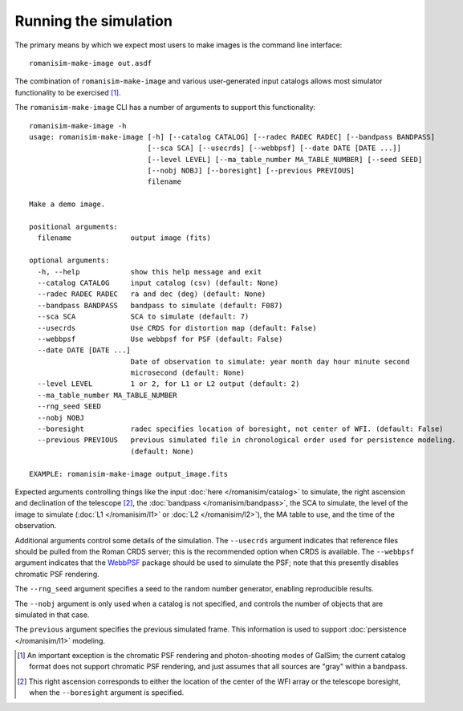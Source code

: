 Running the simulation
======================

The primary means by which we expect most users to make images is
the command line interface::

    romanisim-make-image out.asdf

The combination of ``romanisim-make-image`` and various user-generated
input catalogs allows most simulator functionality to be exercised [#chromatic]_.

.. highlight:: none

The ``romanisim-make-image`` CLI has a number of arguments to support
this functionality::

    romanisim-make-image -h
    usage: romanisim-make-image [-h] [--catalog CATALOG] [--radec RADEC RADEC] [--bandpass BANDPASS]
                                [--sca SCA] [--usecrds] [--webbpsf] [--date DATE [DATE ...]]
                                [--level LEVEL] [--ma_table_number MA_TABLE_NUMBER] [--seed SEED]
                                [--nobj NOBJ] [--boresight] [--previous PREVIOUS]
                                filename
    
    Make a demo image.
    
    positional arguments:
      filename              output image (fits)
    
    optional arguments:
      -h, --help            show this help message and exit
      --catalog CATALOG     input catalog (csv) (default: None)
      --radec RADEC RADEC   ra and dec (deg) (default: None)
      --bandpass BANDPASS   bandpass to simulate (default: F087)
      --sca SCA             SCA to simulate (default: 7)
      --usecrds             Use CRDS for distortion map (default: False)
      --webbpsf             Use webbpsf for PSF (default: False)
      --date DATE [DATE ...]
                            Date of observation to simulate: year month day hour minute second
                            microsecond (default: None)
      --level LEVEL         1 or 2, for L1 or L2 output (default: 2)
      --ma_table_number MA_TABLE_NUMBER
      --rng_seed SEED
      --nobj NOBJ
      --boresight           radec specifies location of boresight, not center of WFI. (default: False)
      --previous PREVIOUS   previous simulated file in chronological order used for persistence modeling.
                            (default: None)
    
    EXAMPLE: romanisim-make-image output_image.fits

Expected arguments controlling things like the input :doc:`here </romanisim/catalog>` to
simulate, the right ascension and declination of the telescope
[#boresight]_, the :doc:`bandpass </romanisim/bandpass>`, the SCA to
simulate, the level of the image to simulate (:doc:`L1 </romanisim/l1>`
or :doc:`L2 </romanisim/l2>`), the MA table to use, and the time of
the observation.

Additional arguments control some details of the simulation.  The
``--usecrds`` argument indicates that reference files should be pulled
from the Roman CRDS server; this is the recommended option when CRDS
is available.  The ``--webbpsf`` argument indicates that the `WebbPSF
<https://webbpsf.readthedocs.io>`_ package should be used to simulate
the PSF; note that this presently disables chromatic PSF rendering.

The ``--rng_seed`` argument specifies a seed to the random number
generator, enabling reproducible results.

The ``--nobj`` argument is only used when a catalog is not specified,
and controls the number of objects that are simulated in that case.

The ``previous`` argument specifies the previous simulated frame.
This information is used to support :doc:`persistence </romanisim/l1>`
modeling.

.. [#chromatic] An important exception is the chromatic PSF rendering and 
   photon-shooting modes of GalSim; the current catalog format does 
   not support chromatic PSF rendering, and just assumes that all 
   sources are "gray" within a bandpass. 

.. [#boresight] This right ascension corresponds to either the
		location of the center of the WFI array or the
		telescope boresight, when the ``--boresight`` argument
		is specified.

